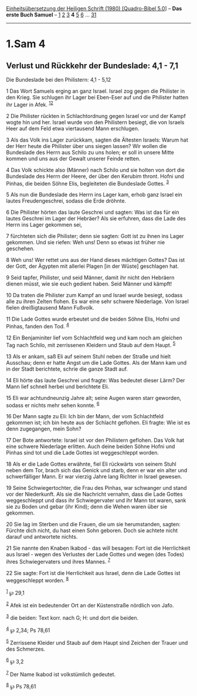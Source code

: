 :PROPERTIES:
:ID:       5c5c568c-5825-4915-8de8-0b93de1805b6
:END:
<<navbar>>
[[../index.html][Einheitsübersetzung der Heiligen Schrift (1980)
[Quadro-Bibel 5.0]]] -- *Das erste Buch Samuel* --
[[file:1.Sam_1.html][1]] [[file:1.Sam_2.html][2]]
[[file:1.Sam_3.html][3]] *4* [[file:1.Sam_5.html][5]]
[[file:1.Sam_6.html][6]] ... [[file:1.Sam_31.html][31]]

--------------

* 1.Sam 4
  :PROPERTIES:
  :CUSTOM_ID: sam-4
  :END:

<<verses>>

<<v1>>
** Verlust und Rückkehr der Bundeslade: 4,1 - 7,1
   :PROPERTIES:
   :CUSTOM_ID: verlust-und-rückkehr-der-bundeslade-41---71
   :END:
**** Die Bundeslade bei den Philistern: 4,1 - 5,12
     :PROPERTIES:
     :CUSTOM_ID: die-bundeslade-bei-den-philistern-41---512
     :END:
1 Das Wort Samuels erging an ganz Israel. Israel zog gegen die Philister
in den Krieg. Sie schlugen ihr Lager bei Eben-Eser auf und die Philister
hatten ihr Lager in Afek. ^{[[#fn1][1]][[#fn2][2]]}

<<v2>>
2 Die Philister rückten in Schlachtordnung gegen Israel vor und der
Kampf wogte hin und her. Israel wurde von den Philistern besiegt, die
von Israels Heer auf dem Feld etwa viertausend Mann erschlugen.

<<v3>>
3 Als das Volk ins Lager zurückkam, sagten die Ältesten Israels: Warum
hat der Herr heute die Philister über uns siegen lassen? Wir wollen die
Bundeslade des Herrn aus Schilo zu uns holen; er soll in unsere Mitte
kommen und uns aus der Gewalt unserer Feinde retten.

<<v4>>
4 Das Volk schickte also (Männer) nach Schilo und sie holten von dort
die Bundeslade des Herrn der Heere, der über den Kerubim thront. Hofni
und Pinhas, die beiden Söhne Elis, begleiteten die Bundeslade Gottes.
^{[[#fn3][3]]}

<<v5>>
5 Als nun die Bundeslade des Herrn ins Lager kam, erhob ganz Israel ein
lautes Freudengeschrei, sodass die Erde dröhnte.

<<v6>>
6 Die Philister hörten das laute Geschrei und sagten: Was ist das für
ein lautes Geschrei im Lager der Hebräer? Als sie erfuhren, dass die
Lade des Herrn ins Lager gekommen sei,

<<v7>>
7 fürchteten sich die Philister; denn sie sagten: Gott ist zu ihnen ins
Lager gekommen. Und sie riefen: Weh uns! Denn so etwas ist früher nie
geschehen.

<<v8>>
8 Weh uns! Wer rettet uns aus der Hand dieses mächtigen Gottes? Das ist
der Gott, der Ägypten mit allerlei Plagen [in der Wüste] geschlagen hat.

<<v9>>
9 Seid tapfer, Philister, und seid Männer, damit ihr nicht den Hebräern
dienen müsst, wie sie euch gedient haben. Seid Männer und kämpft!

<<v10>>
10 Da traten die Philister zum Kampf an und Israel wurde besiegt, sodass
alle zu ihren Zelten flohen. Es war eine sehr schwere Niederlage. Von
Israel fielen dreißigtausend Mann Fußvolk.

<<v11>>
11 Die Lade Gottes wurde erbeutet und die beiden Söhne Elis, Hofni und
Pinhas, fanden den Tod. ^{[[#fn4][4]]}

<<v12>>
12 Ein Benjaminiter lief vom Schlachtfeld weg und kam noch am gleichen
Tag nach Schilo, mit zerrissenen Kleidern und Staub auf dem Haupt.
^{[[#fn5][5]]}

<<v13>>
13 Als er ankam, saß Eli auf seinem Stuhl neben der Straße und hielt
Ausschau; denn er hatte Angst um die Lade Gottes. Als der Mann kam und
in der Stadt berichtete, schrie die ganze Stadt auf.

<<v14>>
14 Eli hörte das laute Geschrei und fragte: Was bedeutet dieser Lärm?
Der Mann lief schnell herbei und berichtete Eli.

<<v15>>
15 Eli war achtundneunzig Jahre alt; seine Augen waren starr geworden,
sodass er nichts mehr sehen konnte. ^{[[#fn6][6]]}

<<v16>>
16 Der Mann sagte zu Eli: Ich bin der Mann, der vom Schlachtfeld
gekommen ist; ich bin heute aus der Schlacht geflohen. Eli fragte: Wie
ist es denn zugegangen, mein Sohn?

<<v17>>
17 Der Bote antwortete: Israel ist vor den Philistern geflohen. Das Volk
hat eine schwere Niederlage erlitten. Auch deine beiden Söhne Hofni und
Pinhas sind tot und die Lade Gottes ist weggeschleppt worden.

<<v18>>
18 Als er die Lade Gottes erwähnte, fiel Eli rückwärts von seinem Stuhl
neben dem Tor, brach sich das Genick und starb, denn er war ein alter
und schwerfälliger Mann. Er war vierzig Jahre lang Richter in Israel
gewesen.

<<v19>>
19 Seine Schwiegertochter, die Frau des Pinhas, war schwanger und stand
vor der Niederkunft. Als sie die Nachricht vernahm, dass die Lade Gottes
weggeschleppt und dass ihr Schwiegervater und ihr Mann tot waren, sank
sie zu Boden und gebar (ihr Kind); denn die Wehen waren über sie
gekommen.

<<v20>>
20 Sie lag im Sterben und die Frauen, die um sie herumstanden, sagten:
Fürchte dich nicht, du hast einen Sohn geboren. Doch sie achtete nicht
darauf und antwortete nichts.

<<v21>>
21 Sie nannte den Knaben Ikabod - das will besagen: Fort ist die
Herrlichkeit aus Israel - wegen des Verlustes der Lade Gottes und wegen
(des Todes) ihres Schwiegervaters und ihres Mannes. ^{[[#fn7][7]]}

<<v22>>
22 Sie sagte: Fort ist die Herrlichkeit aus Israel, denn die Lade Gottes
ist weggeschleppt worden. ^{[[#fn8][8]]}

^{[[#fnm1][1]]} ℘ 29,1

^{[[#fnm2][2]]} Afek ist ein bedeutender Ort an der Küstenstraße
nördlich von Jafo.

^{[[#fnm3][3]]} die beiden: Text korr. nach G; H: und dort die beiden.

^{[[#fnm4][4]]} ℘ 2,34; Ps 78,61

^{[[#fnm5][5]]} Zerrissene Kleider und Staub auf dem Haupt sind Zeichen
der Trauer und des Schmerzes.

^{[[#fnm6][6]]} ℘ 3,2

^{[[#fnm7][7]]} Der Name Ikabod ist volkstümlich gedeutet.

^{[[#fnm8][8]]} ℘ Ps 78,61

